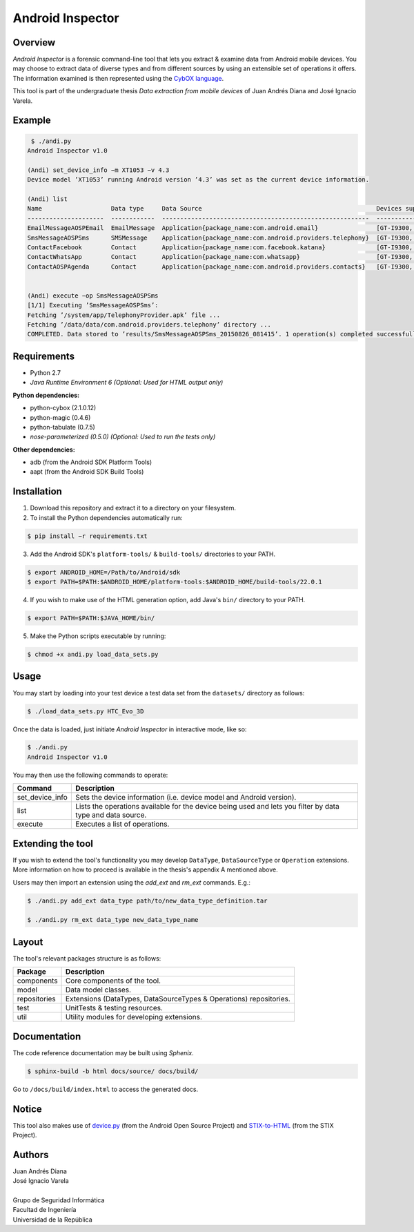 Android Inspector
=================

Overview
--------
*Android Inspector* is a forensic command-line tool that lets you extract & examine data from Android mobile devices.
You may choose to extract data of diverse types and from different sources by using an extensible set of operations
it offers. The information examined is then represented using the `CybOX language`_.

This tool is part of the undergraduate thesis *Data extraction from mobile devices* of Juan Andrés Diana and José
Ignacio Varela.

Example
-------
.. code-block:: bash

    ￼$ ./andi.py
    Android Inspector v1.0

    (Andi) set_device_info −m XT1053 −v 4.3
    Device model ’XT1053’ running Android version ’4.3’ was set as the current device information.

    (Andi) list
    Name                   Data type     Data Source                                                Devices supported           Android versions supported
    ---------------------  ------------  ---------------------------------------------------------  --------------------------  ----------------------------
    EmailMessageAOSPEmail  EmailMessage  Application{package_name:com.android.email}                [GT-I9300, XT1053]          [2.3.7-5.1.1]
    SmsMessageAOSPSms      SMSMessage    Application{package_name:com.android.providers.telephony}  [GT-I9300, XT1053]          [2.2.0-4.4.4]
    ContactFacebook        Contact       Application{package_name:com.facebook.katana}              [GT-I9300, Nexus5, XT1053]  [4.1-4.4.4]
    ContactWhatsApp        Contact       Application{package_name:com.whatsapp}                     [GT-I9300, XT1053]          [4.1-4.4.4]
    ContactAOSPAgenda      Contact       Application{package_name:com.android.providers.contacts}   [GT-I9300, XT1053]          [2.3-4.4.4]


    (Andi) execute −op SmsMessageAOSPSms
    [1/1] Executing ’SmsMessageAOSPSms’:
    Fetching ’/system/app/TelephonyProvider.apk’ file ...
    Fetching ’/data/data/com.android.providers.telephony’ directory ...
    COMPLETED. Data stored to ’results/SmsMessageAOSPSms_20150826_081415’. 1 operation(s) completed successfully.

Requirements
------------
- Python 2.7
- *Java Runtime Environment 6 (Optional: Used for HTML output only)*

**Python dependencies:**

- python-cybox (2.1.0.12)
- python-magic (0.4.6)
- python-tabulate (0.7.5)
- *nose-parameterized (0.5.0) (Optional: Used to run the tests only)*

**Other dependencies:**

- adb (from the Android SDK Platform Tools)
- aapt (from the Android SDK Build Tools)

Installation
------------
1. Download this repository and extract it to a directory on your filesystem.

2. To install the Python dependencies automatically run:

.. code-block:: bash

    $ pip install −r requirements.txt

3. Add the Android SDK's ``platform-tools/`` & ``build-tools/`` directories to your PATH.

.. code-block:: bash

    $ export ANDROID_HOME=/Path/to/Android/sdk
    $ export PATH=$PATH:$ANDROID_HOME/platform-tools:$ANDROID_HOME/build-tools/22.0.1

4. If you wish to make use of the HTML generation option, add Java's ``bin/`` directory to your PATH.

.. code-block:: bash

    $ export PATH=$PATH:$JAVA_HOME/bin/

5. Make the Python scripts executable by running:

.. code-block:: bash

    $ chmod +x andi.py load_data_sets.py

Usage
-----
You may start by loading into your test device a test data set from the ``datasets/`` directory as follows:

.. code-block:: bash

    $ ./load_data_sets.py HTC_Evo_3D


Once the data is loaded, just initiate *Android Inspector* in interactive mode, like so:

.. code-block:: bash

    $ ./andi.py
    Android Inspector v1.0


You may then use the following commands to operate:

=============== ===========
Command         Description
=============== ===========
set_device_info Sets the device information (i.e. device model and Android version).
list            Lists the operations available for the device being used and lets you filter by data type and data source.
execute         Executes a list of operations.
=============== ===========

Extending the tool
------------------
If you wish to extend the tool's functionality you may develop ``DataType``, ``DataSourceType`` or ``Operation``
extensions. More information on how to proceed is available in the thesis's appendix A mentioned above.

Users may then import an extension using the `add_ext` and `rm_ext` commands. E.g.:

.. code-block:: bash

    $ ./andi.py add_ext data_type path/to/new_data_type_definition.tar

    $ ./andi.py rm_ext data_type new_data_type_name

Layout
------
The tool's relevant packages structure is as follows:

============ ==================================================================
Package      Description
============ ==================================================================
components   Core components of the tool.
model        Data model classes.
repositories Extensions (DataTypes, DataSourceTypes & Operations) repositories.
test         UnitTests & testing resources.
util         Utility modules for developing extensions.
============ ==================================================================

Documentation
-------------
The code reference documentation may be built using *Sphenix*.

.. code-block:: bash

    $ sphinx-build -b html docs/source/ docs/build/

Go to ``/docs/build/index.html`` to access the generated docs.

Notice
------
This tool also makes use of `device.py`_ (from the Android Open Source Project) and `STIX-to-HTML`_ (from the STIX Project).

Authors
-------
| Juan Andrés Diana
| José Ignacio Varela
|
| Grupo de Seguridad Informática
| Facultad de Ingeniería
| Universidad de la República


.. _CybOX language: https://cybox.mitre.org/
.. _device.py: https://android.googlesource.com/platform/system/core/+/master/adb/device.py
.. _STIX-to-HTML: https://github.com/STIXProject/stix-to-html